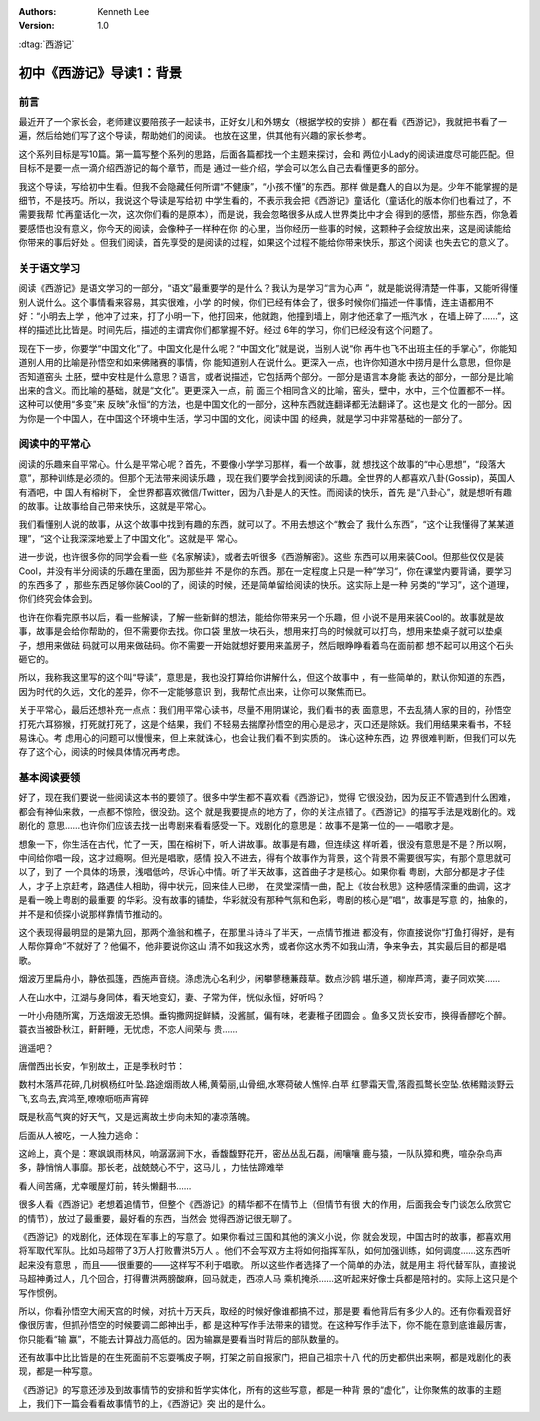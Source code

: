 .. Kenneth Lee 版权所有 2017-2019

:Authors: Kenneth Lee
:Version: 1.0

:dtag:`西游记`

初中《西游记》导读1：背景
*************************

前言
====

最近开了一个家长会，老师建议要陪孩子一起读书，正好女儿和外甥女（根据学校的安排
）都在看《西游记》，我就把书看了一遍，然后给她们写了这个导读，帮助她们的阅读。
也放在这里，供其他有兴趣的家长参考。

这个系列目标是写10篇。第一篇写整个系列的思路，后面各篇都找一个主题来探讨，会和
两位小Lady的阅读进度尽可能匹配。但目标不是要一点一滴介绍西游记的每个章节，而是
通过一些介绍，学会可以怎么自己去看懂更多的部分。

我这个导读，写给初中生看。但我不会隐藏任何所谓“不健康”，“小孩不懂”的东西。那样
做是蠢人的自以为是。少年不能掌握的是细节，不是技巧。所以，我说这个导读是写给初
中学生看的，不表示我会把《西游记》童话化（童话化的版本你们也看过了，不需要我帮
忙再童话化一次，这次你们看的是原本），而是说，我会忽略很多从成人世界类比中才会
得到的感悟，那些东西，你急着要感悟也没有意义，你今天的阅读，会像种子一样种在你
的心里，当你经历一些事的时候，这颗种子会绽放出来，这是阅读能给你带来的事后好处
。但我们阅读，首先享受的是阅读的过程，如果这个过程不能给你带来快乐，那这个阅读
也失去它的意义了。

关于语文学习
============

阅读《西游记》是语文学习的一部分，“语文”最重要学的是什么？我认为是学习“言为心声
”，就是能说得清楚一件事，又能听得懂别人说什么。这个事情看来容易，其实很难，小学
的时候，你们已经有体会了，很多时候你们描述一件事情，连主语都用不好：“小明去上学
，他冲了过来，打了小明一下，他打回来，他就跑，他撞到墙上，刚才他还拿了一瓶汽水
，在墙上碎了……”，这样的描述比比皆是。时间先后，描述的主谓宾你们都掌握不好。经过
6年的学习，你们已经没有这个问题了。

现在下一步，你要学“中国文化”了。中国文化是什么呢？“中国文化”就是说，当别人说“你
再牛也飞不出班主任的手掌心”，你能知道别人用的比喻是孙悟空和如来佛赌赛的事情，你
能知道别人在说什么。更深入一点，也许你知道水中捞月是什么意思，但你是否知道窑头
土胚，壁中安柱是什么意思？语言，或者说描述，它包括两个部分。一部分是语言本身能
表达的部分，一部分是比喻出来的含义。而比喻的基础，就是“文化”。更更深入一点，前
面三个相同含义的比喻，窑头，壁中，水中，三个位置都不一样。这种可以使用“多变”来
反映”永恒“的方法，也是中国文化的一部分，这种东西就连翻译都无法翻译了。这也是文
化的一部分。因为你是一个中国人，在中国这个环境中生活，学习中国的文化，阅读中国
的经典，就是学习中非常基础的一部分了。

阅读中的平常心
==============

阅读的乐趣来自平常心。什么是平常心呢？首先，不要像小学学习那样，看一个故事，就
想找这个故事的“中心思想”，“段落大意”，那种训练是必须的。但那个无法带来阅读乐趣
，现在我们要学会找到阅读的乐趣。全世界的人都喜欢八卦(Gossip)，英国人有酒吧，中
国人有榕树下， 全世界都喜欢微信/Twitter，因为八卦是人的天性。而阅读的快乐，首先
是“八卦心”，就是想听有趣的故事。让故事给自己带来快乐，这就是平常心。

我们看懂别人说的故事，从这个故事中找到有趣的东西，就可以了。不用去想这个“教会了
我什么东西”，“这个让我懂得了某某道理”，“这个让我深深地爱上了中国文化”。这就是平
常心。

进一步说，也许很多你的同学会看一些《名家解读》，或者去听很多《西游解密》。这些
东西可以用来装Cool。但那些仅仅是装Cool，并没有半分阅读的乐趣在里面，因为那些并
不是你的东西。那在一定程度上只是一种”学习“，你在课堂内要背诵，要学习的东西多了
，那些东西足够你装Cool的了，阅读的时候，还是简单留给阅读的快乐。这实际上是一种
另类的“学习”，这个道理，你们终究会体会到。

也许在你看完原书以后，看一些解读，了解一些新鲜的想法，能给你带来另一个乐趣，但
小说不是用来装Cool的。故事就是故事，故事是会给你帮助的，但不需要你去找。你口袋
里放一块石头，想用来打鸟的时候就可以打鸟，想用来垫桌子就可以垫桌子，想用来做砝
码就可以用来做砝码。你不需要一开始就想好要用来盖房子，然后眼睁睁看着鸟在面前都
想不起可以用这个石头砸它的。

所以，我称我这里写的这个叫“导读”，意思是，我也没打算给你讲解什么，但这个故事中
，有一些简单的，默认你知道的东西，因为时代的久远，文化的差异，你不一定能够意识
到，我帮忙点出来，让你可以聚焦而已。

关于平常心，最后还想补充一点点：我们用平常心读书，尽量不用阴谋论，我们看书的表
面意思，不去乱猜人家的目的，孙悟空打死六耳猕猴，打死就打死了，这是个结果，我们
不轻易去揣摩孙悟空的用心是忌才，灭口还是除妖。我们用结果来看书，不轻易诛心。考
虑用心的问题可以慢慢来，但上来就诛心，也会让我们看不到实质的。 诛心这种东西，边
界很难判断，但我们可以先存了这个心，阅读的时候具体情况再考虑。

基本阅读要领
============

好了，现在我们要说一些阅读这本书的要领了。很多中学生都不喜欢看《西游记》，觉得
它很没劲，因为反正不管遇到什么困难，都会有神仙来救，一点都不惊险，很没劲。这个
就是我要提点的地方了，你的关注点错了。《西游记》的描写手法是戏剧化的。戏剧化的
意思……也许你们应该去找一出粤剧来看看感受一下。戏剧化的意思是：故事不是第一位的—
—唱歌才是。

想象一下，你生活在古代，忙了一天，围在榕树下，听人讲故事。故事是有趣，但连续这
样听着，很没有意思是不是？所以啊，中间给你唱一段，这才过瘾啊。但光是唱歌，感情
投入不进去，得有个故事作为背景，这个背景不需要很写实，有那个意思就可以了，到了
一个具体的场景，浅唱低吟，尽诉心中情。听了半天故事，这首曲子才是核心。如果你看
粤剧，大部分都是才子佳人，才子上京赶考，路遇佳人相助，得中状元，回来佳人已缈，
在灵堂深情一曲，配上《妆台秋思》这种感情深重的曲调，这才是看一晚上粤剧的最重要
的华彩。没有故事的铺垫，华彩就没有那种气氛和色彩，粤剧的核心是”唱“，故事是写意
的，抽象的，并不是和侦探小说那样靠情节推动的。

这个表现得最明显的是第九回，那两个渔翁和樵子，在那里斗诗斗了半天，一点情节推进
都没有，你直接说你“打鱼打得好，是有人帮你算命”不就好了？他偏不，他非要说你这山
清不如我这水秀，或者你这水秀不如我山清，争来争去，其实最后目的都是唱歌。

烟波万里扁舟小，静依孤篷，西施声音绕。涤虑洗心名利少，闲攀蓼穗蒹葭草。数点沙鸥
堪乐道，柳岸芦湾，妻子同欢笑……

人在山水中，江湖与身同体，看天地变幻，妻、子常为伴，恍似永恒，好听吗？

一叶小舟随所寓，万迭烟波无恐惧。垂钩撒网捉鲜鳞，没酱腻，偏有味，老妻稚子团圆会
。鱼多又货长安市，换得香醪吃个醉。蓑衣当被卧秋江，鼾鼾睡，无忧虑，不恋人间荣与
贵……

逍遥吧？

唐僧西出长安，乍别故土，正是季秋时节：

数村木落芦花碎,几树枫杨红叶坠.路途烟雨故人稀,黄菊丽,山骨细,水寒荷破人憔悴.白苹
红蓼霜天雪,落霞孤鹜长空坠.依稀黯淡野云飞,玄鸟去,宾鸿至,嘹嘹呖呖声宵碎

既是秋高气爽的好天气，又是远离故土步向未知的凄凉落魄。

后面从人被吃，一人独力逃命：

这岭上，真个是：寒飒飒雨林风，响潺潺涧下水，香馥馥野花开，密丛丛乱石磊，闹嚷嚷
鹿与猿，一队队獐和麂，喧杂杂鸟声多，静悄悄人事靡。那长老，战兢兢心不宁，这马儿
，力怯怯蹄难举

看人间苦痛，尤幸暖屋灯前，转头懒翻书……

很多人看《西游记》老想着追情节，但整个《西游记》的精华都不在情节上（但情节有很
大的作用，后面我会专门谈怎么欣赏它的情节），放过了最重要，最好看的东西，当然会
觉得西游记很无聊了。

《西游记》的戏剧化，还体现在军事上的写意了。如果你看过三国和其他的演义小说，你
就会发现，中国古时的故事，都喜欢用将军取代军队。比如马超带了3万人打败曹洪5万人
。他们不会写双方主将如何指挥军队，如何加强训练，如何调度……这东西听起来没有意思
，而且——很重要的——这样写不利于唱歌。 所以这些作者选择了一个简单的办法，就是用主
将代替军队，直接说马超神勇过人，几个回合，打得曹洪两膀酸麻，回马就走，西凉人马
乘机掩杀……这听起来好像士兵都是陪衬的。实际上这只是个写作惯例。

所以，你看孙悟空大闹天宫的时候，对抗十万天兵，取经的时候好像谁都搞不过，那是要
看他背后有多少人的。还有你看观音好像很厉害，但抓孙悟空的时候要调二郎神出手，都
是这种写作手法带来的错觉。在这种写作手法下，你不能在意到底谁最厉害，你只能看“输
赢”，不能去计算战力高低的。因为输赢是要看当时背后的部队数量的。

还有故事中比比皆是的在生死面前不忘耍嘴皮子啊，打架之前自报家门，把自己祖宗十八
代的历史都供出来啊，都是戏剧化的表现，都是一种写意。

《西游记》的写意还涉及到故事情节的安排和哲学实体化，所有的这些写意，都是一种背
景的“虚化”，让你聚焦的故事的主题上，我们下一篇会看看故事情节的上，《西游记》突
出的是什么。
